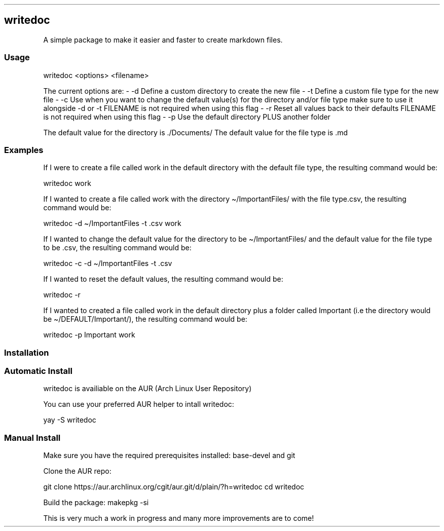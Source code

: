 .\" Automatically generated by Pandoc 3.1.12.1
.\"
.TH "" "" "" "" ""
.SH writedoc
A simple package to make it easier and faster to create markdown files.
.SS Usage
\f[CR]writedoc <options> <filename>\f[R]
.PP
The current options are: \- \-d Define a custom directory to create the
new file \- \-t Define a custom file type for the new file \- \-c Use
when you want to change the default value(s) for the directory and/or
file type make sure to use it alongside \-d or \-t FILENAME is not
required when using this flag \- \-r Reset all values back to their
defaults FILENAME is not required when using this flag \- \-p Use the
default directory PLUS another folder
.PP
The default value for the directory is \f[CR]./Documents/\f[R] The
default value for the file type is \f[CR].md\f[R]
.SS Examples
If I were to create a file called \f[CR]work\f[R] in the default
directory with the default file type, the resulting command would be:
.PP
\f[CR]writedoc work\f[R]
.PP
If I wanted to create a file called \f[CR]work\f[R] with the directory
\f[CR]\[ti]/ImportantFiles/\f[R] with the file type\f[CR].csv\f[R], the
resulting command would be:
.PP
\f[CR]writedoc \-d \[ti]/ImportantFiles \-t .csv work\f[R]
.PP
If I wanted to change the default value for the directory to be
\f[CR]\[ti]/ImportantFiles/\f[R] and the default value for the file type
to be \f[CR].csv\f[R], the resulting command would be:
.PP
\f[CR]writedoc \-c \-d \[ti]/ImportantFiles \-t .csv\f[R]
.PP
If I wanted to reset the default values, the resulting command would be:
.PP
\f[CR]writedoc \-r\f[R]
.PP
If I wanted to created a file called \f[CR]work\f[R] in the default
directory plus a folder called \f[CR]Important\f[R] (i.e the directory
would be \f[CR]\[ti]/DEFAULT/Important/\f[R]), the resulting command
would be:
.PP
\f[CR]writedoc \-p Important work\f[R]
.SS Installation
.SS Automatic Install
writedoc is availiable on the AUR (Arch Linux User Repository)
.PP
You can use your preferred AUR helper to intall writedoc:
.PP
\f[CR]yay \-S writedoc\f[R]
.SS Manual Install
Make sure you have the required prerequisites installed:
\f[CR]base\-devel\f[R] and \f[CR]git\f[R]
.PP
Clone the AUR repo:
.PP
\f[CR]git clone https://aur.archlinux.org/cgit/aur.git/d/plain/?h=writedoc cd writedoc\f[R]
.PP
Build the package: \f[CR]makepkg \-si\f[R]
.PP
This is very much a work in progress and many more improvements are to
come!
